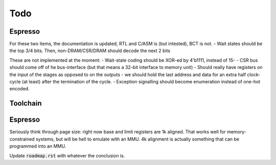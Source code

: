 Todo
====

Espresso
--------

For these two items, the documentation is updated, RTL and C/ASM is (but intested), BCT is not.
- Wait states should be the top 3/4 bits. Then, non-DRAM/CSR/DRAM should decode the next 2 bits

These are not implemented at the moment:
- Wait-state coding should be XOR-ed by 4'b1111, instead of 15-
- CSR bus should come off of he bus-interface (but that means a 32-bit interface to memory unit)
- Should really have registers on the input of the stages as opposed to on the outputs
- we should hold the last address and data for an extra half clock-cycle (at least) after the termination of the cycle.
- Exception signalling should become enumeration instead of one-hot encoded.

Toolchain
---------

.. todo:: We'll need to make sure we use sign-extend loads appropriately: apparently Moxie didn't have sign-extend loads

.. todo:: brew.opt needs to be updated to actually generate mfloat and mno-float options.

.. todo:: add floating point instructions (probably for something like fastmath only)

.. todo:: figure out if we really need 'upper' version of multiplies and how to efficiently use them. Right now 64-bit multiplies are borken, I think.

.. todo::
   we probably want to control register allocation order. Some comment from code::

      /* The order in which registers should be allocated.
         It is better to use the registers the caller need not save.
         Allocate r0 through r3 in reverse order since r3 is least likely
         to contain a function parameter; in addition results are returned
         in r0.  It is quite good to use lr since other calls may clobber
         it anyway.  */
      #define REG_ALLOC_ORDER						\

.. todo::
   we should use this::

      CALL_REALLY_USED_REGISTERS instead of CALL_USED_REGISTERS -> that's legacy.

.. todo::
   there's a GCC macro: :code:`__REGISTER_PREFIX__`. If there's a GAS equivalent, maybe we can coerce GAS expression parser to stop at register names? I actually think this is outdated. I have a completely re-written parser at this point which doesn't depend on the demented GAS expression parser. It identifies expression boundaries on its own and calls the GAS parser for only the appropriate segments.

.. todo:: we need a predefined macro for -msoft-float

Espresso
--------

Seriously think through page size: right now base and limit registers are 1k aligned. That works well for memory-constrained systems, but will be hell to emulate with an MMU. 4k alignment is actually something that can be programmed into an MMU.

Update :code:`roadmap.rst` with whatever the conclusion is.